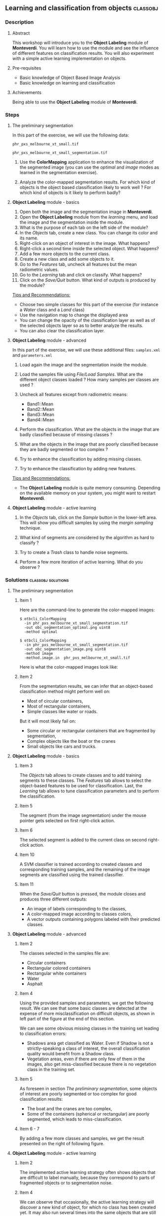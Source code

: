 ** Learning and classification from objects                       :classobj:
*** Description
**** Abstract

     This workshop will introduce you to the *Object Labeling* module
     of *Monteverdi*. You will learn how to use the module and see the
     influence of different features on classification results. You
     will also experiment with a simple active learning implementation
     on objects.

**** Pre-requisites

     - Basic knowledge of Object Based Image Analysis
     - Basic knowledge on learning and classification

**** Achievements

     Being able to use the *Object Labeling* module of *Monteverdi*.

*** Steps

**** The preliminary segmentation

     In this part of the exercise, we will use the following data:

     ~phr_pxs_melbourne_xt_small.tif~
     
     ~phr_pxs_melbourne_xt_small_segmentation.tif~

     1. Use the *ColorMapping* application to enhance the
        visualization of the segmented image (you can use the
        /optimal/ and /image/ modes as learned in the segmentation
        exercise).

     2. Analyze the color-mapped segmentation results. For which kind
        of objects is the object based classification likely to work
        well ? For which kind of objects is it likely to perform badly?

**** *Object Labeling* module - basics

     1. Open both the image and the segmentation image in *Monteverdi*.
     2. Open the *Object Labeling* module from the /learning/ menu,
        and load the image and the segmentation inside the module.
     3. What is the purpose of each tab on the left side of the module?
     4. In the /Objects/ tab, create a new class. You can change its
        color and its name.
     5. Right-click on an object of interest in the image. What
        happens?
     6. Right-click a second time inside the selected object. What
        happens?
     7. Add a few more objects to the current class.
     8. Create a new class and add some objects to it.
     9. Go to the /Features/ tab, uncheck all features but the mean
        radiometric values.
     10. Go to the /Learning/ tab and click on classify. What happens?
     11. Click on the /Save/Quit/ button. What kind of outputs is
         produced by the module?

     _Tips and Recommendations:_
     - Choose two simple classes for this part of the exercise (for
       instance a /Water/ class and a /Land/ class)
     - Use the navigation map to change the displayed area
     - You can change the opacity of the classification layer as well
       as of the selected objects layer so as to better analyze the
       results.
     - You can also clear the classification layer.     

**** *Object Labeling* module - advanced

     In this part of the exercise, we will use these additional files:
     ~samples.xml~ and ~parameters.xml~

     1. Load again the image and the segmentation inside the module.

     2. Load the samples file using /File/Load Samples/. What are the
        different object classes loaded ? How many samples per classes
        are used ?

     3. Uncheck all features except from radiometric means:
        - Band1::Mean
        - Band2::Mean
        - Band3::Mean
        - Band4::Mean

     4. Perform the classification. What are the objects in the image
        that are badly classified because of missing classes ?

     5. What are the objects in the image that are poorly classified
        because they are badly segmented or too complex ?

     6. Try to enhance the classification by adding missing classes.

     7. Try to enhance the classification by adding new features.

     _Tips and Recommendations:_
     - The *Object Labeling* module is quite memory
       consuming. Depending on the available memory on your system,
       you might want to restart *Monteverdi*.

**** *Object Labeling* module - active learning

     1. In the /Objects/ tab, click on the /Sample/ button in the
        lower-left area. This will show you difficult samples by using
        the /margin sampling/ technique.

     2. What kind of segments are considered by the algorithm as hard
        to classify ?

     3. Try to create a /Trash/ class to handle noise segments.

     4. Perform a few more iteration of active learning. What do you
        observe ?

*** Solutions                                            :classobj:solutions:

**** The preliminary segmentation

***** Item 1

      Here are the command-line to generate the color-mapped images:
      
      : $ otbcli_ColorMapping 
      :   -in phr_pxs_melbourne_xt_small_segmentation.tif
      :   -out obc_segmentation_optimal.png uint8
      :   -method optimal
      
      : $ otbcli_ColorMapping 
      :   -in phr_pxs_melbourne_xt_small_segmentation.tif
      :   -out obc_segmentation_image.png uint8
      :   -method image
      :   -method.image.in  phr_pxs_melbourne_xt_small.tif
      
      
      Here is what the color-mapped images look like:
      
      #+Latex:\vspace{0.5cm}
      #+Latex:\begin{center}
      #+ATTR_LaTeX: width=0.4\textwidth 
      [[file:Images/obc_segmentation_optimal.png]] [[file:Images/obc_segmentation_image.png]]
      #+Latex:\end{center}

***** Item 2

      From the segmentation results, we can infer that an object-based
      classification method might perform well on:
      - Most of circular containers,
      - Most of rectangular containers,
      - Simple classes like water or roads.
      
      But it will most likely fail on:
      - Some circular or rectangular containers that are fragmented by
        segmentation,
      - Complex objects like the boat or the cranes
      - Small objects like cars and trucks.
        
**** *Object Labeling* module - basics
     
***** Item 3
      
      The /Objects/ tab allows to create classes and to add training
      segments to these classes. The /Features/ tab allows to select
      the object-based features to be used for classification. Last,
      the /Learning/ tab allows to tune classification parameters and
      to perform the classification.

***** Item 5
      
      The segment (from the image segmentation) under the mouse pointer
      gets selected on first right-click action.

***** Item 6

      The selected segment is added to the current class on second
      right-click action.

***** Item 10

      A SVM classifier is trained according to created classes and
      corresponding training samples, and the remaining of the image
      segments are classified using the trained classifier.

***** Item 11

      When the /Save/Quit/ button is pressed, the module closes and
      produces three different outputs:
      - An image of labels corresponding to the classes,
      - A color-mapped image according to classes colors,
      - A vector outputs containing polygons labeled with their
        predicted classes.

**** *Object Labeling* module - advanced

***** Item 2

      The classes selected in the samples file are:
      - Circular containers
      - Rectangular colored containers
      - Rectangular white containers
      - Water
      - Asphalt


***** Item 4

      Using the provided samples and parameters, we get the following
      result. We can see that some basic classes are detected at the
      expense of more misclassification on difficult objects, as shown
      in left part of the figure at the end of this section.
      
      We can see some obvious missing classes in the training set
      leading to classification errors:
      - Shadows area get classified as Water. Even if Shadow is not a
        strictly-speaking a class of interest, the overall
        classification quality would benefit from a Shadow class.
      - Vegetation areas, even if there are only few of them in the
        images, also get miss-classified because there is no vegetation
        class in the training set.

***** Item 5
      
      As foreseen in section [[The preliminary segmentation]], some objects
      of interest are poorly segmented or too complex for good
      classification results:
      - The boat and the cranes are too complex,
      - Some of the containers (spherical or rectangular) are poorly
        segmented, which leads to miss-classification.

***** Item 6 - 7

      By adding a few more classes and samples, we get the result
      presented on the right of following figure.

      #+Latex:\begin{center}
      #+ATTR_LaTeX: width=0.4\textwidth
      [[file:Images/obc_classif_samples.png]] [[file:Images/obc_classif_samples_solution.png]]
      #+Latex:\end{center}

**** *Object Labeling* module - active learning

***** Item 2

      The implemented active learning strategy often shows objects that
      are difficult to label manually, because they correspond to parts
      of fragmented objects or to segmentation noise. 

***** Item 4

      We can observe that occasionally, the active learning strategy will
      discover a new kind of object, for which no class has been
      created yet. It may also run several times into the same objects
      that are still difficult to classify after some iterations.


